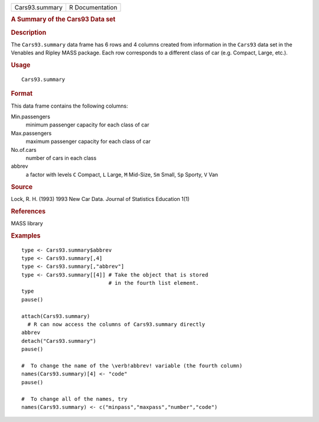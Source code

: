 .. container::

   .. container::

      ============== ===============
      Cars93.summary R Documentation
      ============== ===============

      .. rubric:: A Summary of the Cars93 Data set
         :name: a-summary-of-the-cars93-data-set

      .. rubric:: Description
         :name: description

      The ``Cars93.summary`` data frame has 6 rows and 4 columns created
      from information in the ``Cars93`` data set in the Venables and
      Ripley MASS package. Each row corresponds to a different class of
      car (e.g. Compact, Large, etc.).

      .. rubric:: Usage
         :name: usage

      ::

         Cars93.summary

      .. rubric:: Format
         :name: format

      This data frame contains the following columns:

      Min.passengers
         minimum passenger capacity for each class of car

      Max.passengers
         maximum passenger capacity for each class of car

      No.of.cars
         number of cars in each class

      abbrev
         a factor with levels ``C`` Compact, ``L`` Large, ``M``
         Mid-Size, ``Sm`` Small, ``Sp`` Sporty, ``V`` Van

      .. rubric:: Source
         :name: source

      Lock, R. H. (1993) 1993 New Car Data. Journal of Statistics
      Education 1(1)

      .. rubric:: References
         :name: references

      MASS library

      .. rubric:: Examples
         :name: examples

      ::

         type <- Cars93.summary$abbrev
         type <- Cars93.summary[,4]
         type <- Cars93.summary[,"abbrev"]
         type <- Cars93.summary[[4]] # Take the object that is stored
                                     # in the fourth list element.
         type
         pause()

         attach(Cars93.summary)
           # R can now access the columns of Cars93.summary directly
         abbrev
         detach("Cars93.summary")
         pause()

         #  To change the name of the \verb!abbrev! variable (the fourth column)
         names(Cars93.summary)[4] <- "code"
         pause()

         #  To change all of the names, try
         names(Cars93.summary) <- c("minpass","maxpass","number","code")
